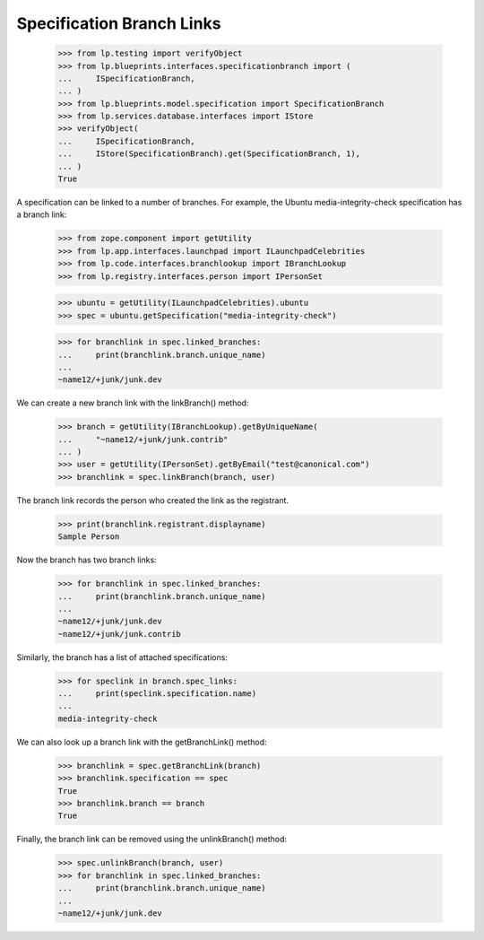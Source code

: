 Specification Branch Links
==========================

    >>> from lp.testing import verifyObject
    >>> from lp.blueprints.interfaces.specificationbranch import (
    ...     ISpecificationBranch,
    ... )
    >>> from lp.blueprints.model.specification import SpecificationBranch
    >>> from lp.services.database.interfaces import IStore
    >>> verifyObject(
    ...     ISpecificationBranch,
    ...     IStore(SpecificationBranch).get(SpecificationBranch, 1),
    ... )
    True

A specification can be linked to a number of branches.  For example,
the Ubuntu media-integrity-check specification has a branch link:

    >>> from zope.component import getUtility
    >>> from lp.app.interfaces.launchpad import ILaunchpadCelebrities
    >>> from lp.code.interfaces.branchlookup import IBranchLookup
    >>> from lp.registry.interfaces.person import IPersonSet

    >>> ubuntu = getUtility(ILaunchpadCelebrities).ubuntu
    >>> spec = ubuntu.getSpecification("media-integrity-check")

    >>> for branchlink in spec.linked_branches:
    ...     print(branchlink.branch.unique_name)
    ...
    ~name12/+junk/junk.dev

We can create a new branch link with the linkBranch() method:

    >>> branch = getUtility(IBranchLookup).getByUniqueName(
    ...     "~name12/+junk/junk.contrib"
    ... )
    >>> user = getUtility(IPersonSet).getByEmail("test@canonical.com")
    >>> branchlink = spec.linkBranch(branch, user)

The branch link records the person who created the link as the registrant.

    >>> print(branchlink.registrant.displayname)
    Sample Person

Now the branch has two branch links:

    >>> for branchlink in spec.linked_branches:
    ...     print(branchlink.branch.unique_name)
    ...
    ~name12/+junk/junk.dev
    ~name12/+junk/junk.contrib

Similarly, the branch has a list of attached specifications:

    >>> for speclink in branch.spec_links:
    ...     print(speclink.specification.name)
    ...
    media-integrity-check

We can also look up a branch link with the getBranchLink() method:

    >>> branchlink = spec.getBranchLink(branch)
    >>> branchlink.specification == spec
    True
    >>> branchlink.branch == branch
    True

Finally, the branch link can be removed using the unlinkBranch()
method:

    >>> spec.unlinkBranch(branch, user)
    >>> for branchlink in spec.linked_branches:
    ...     print(branchlink.branch.unique_name)
    ...
    ~name12/+junk/junk.dev
